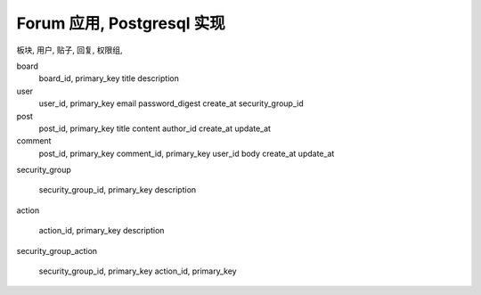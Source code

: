 Forum 应用, Postgresql 实现
------------------------------------------------------------------------------

板块, 用户, 贴子, 回复, 权限组,


board
    board_id, primary_key
    title
    description

user
    user_id, primary_key
    email
    password_digest
    create_at
    security_group_id

post
    post_id, primary_key
    title
    content
    author_id
    create_at
    update_at

comment
    post_id, primary_key
    comment_id, primary_key
    user_id
    body
    create_at
    update_at

security_group

    security_group_id, primary_key
    description

action

    action_id, primary_key
    description

security_group_action

    security_group_id, primary_key
    action_id, primary_key

